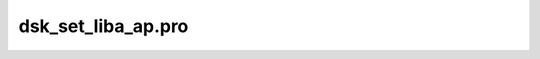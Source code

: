 dsk\_set\_liba\_ap.pro
===================================================================================================


























